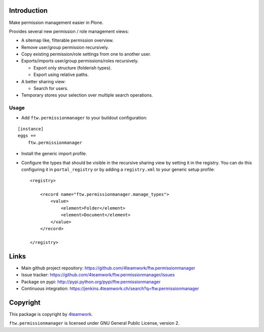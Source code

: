 Introduction
============

Make permission management easier in Plone.

Provides several new permission / role management views:

- A sitemap like, filterable permission overview.
- Remove user/group permission recursively.
- Copy existing permission/role settings from one to another user.
- Exports/imports user/group permissions/roles recursively.

  - Export only structure (folderish types).
  - Export using relative paths.

- A better sharing view:

  - Search for users.
- Temporary stores your selection over multiple search operations.


Usage
-----

- Add ``ftw.permissionmanager`` to your buildout configuration:

::

    [instance]
    eggs +=
        ftw.permissionmanager

- Install the generic import profile.

- Configure the types that should be visible in the recursive sharing view by setting it in the registry.
  You can do this configuring it in ``portal_registry`` or by adding a ``registry.xml`` to your
  generic setup profile::

    <registry>

        <record name="ftw.permissionmanager.manage_types">
            <value>
                <element>Folder</element>
                <element>Document</element>
            </value>
        </record>

    </registry>



Links
=====

- Main github project repository: https://github.com/4teamwork/ftw.permissionmanager
- Issue tracker: https://github.com/4teamwork/ftw.permissionmanager/issues
- Package on pypi: http://pypi.python.org/pypi/ftw.permissionmanager
- Continuous integration: https://jenkins.4teamwork.ch/search?q=ftw.permissionmanager

Copyright
=========

This package is copyright by `4teamwork <http://www.4teamwork.ch/>`_.

``ftw.permissionmanager`` is licensed under GNU General Public License, version 2.
